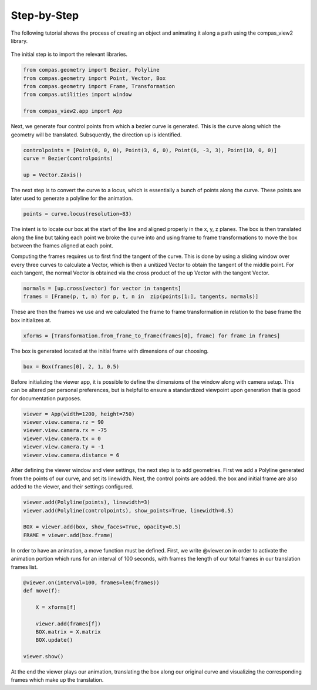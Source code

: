 Step-by-Step
=========

The following tutorial shows the process of creating an object and animating it along a path using the compas_view2 library.

.. figure:: /_images/tutorial_stepbystep.png
    :figclass: figure
    :class: figure-img img-fluid


The initial step is to import the relevant libraries.

.. code-block:: python

    from compas.geometry import Bezier, Polyline
    from compas.geometry import Point, Vector, Box
    from compas.geometry import Frame, Transformation
    from compas.utilities import window

    from compas_view2.app import App

Next, we generate four control points from which a bezier curve is generated. This is the curve along which the geometry will be translated. Subsquently, the direction up is identified.

.. code-block:: python

    controlpoints = [Point(0, 0, 0), Point(3, 6, 0), Point(6, -3, 3), Point(10, 0, 0)]
    curve = Bezier(controlpoints)

    up = Vector.Zaxis()


The next step is to convert the curve to a locus, which is essentially a bunch of points along the curve. These points are later used to generate a polyline for the animation.

.. code-block:: python

    points = curve.locus(resolution=83)


The intent is to locate our box at the start of the line and aligned properly in the x, y, z planes. The box is then translated along the line but taking each point we broke the curve into and using frame to frame transformations to move the box between the frames aligned at each point. 

Computing the frames requires us to first find the tangent of the curve. This is done by using a sliding window over every three curves to calculate a Vector, which is then a unitized Vector to obtain the tangent of the middle point. For each tangent, the normal Vector is obtained via the cross product of the up Vector with the tangent Vector. 


.. code-block:: python

    normals = [up.cross(vector) for vector in tangents]
    frames = [Frame(p, t, n) for p, t, n in  zip(points[1:], tangents, normals)]



These are then the frames we use and we calculated the frame to frame transformation in relation to the base frame the box initializes at. 

.. code-block:: python

    xforms = [Transformation.from_frame_to_frame(frames[0], frame) for frame in frames]


The box is generated located at the initial frame with dimensions of our choosing.

.. code-block:: python

    box = Box(frames[0], 2, 1, 0.5)


Before initializing the viewer app, it is possible to define the dimensions of the window along with camera setup. This can be altered per personal preferences, but is helpful to ensure a standardized viewpoint upon generation that is good for documentation purposes.

.. code-block:: python

    viewer = App(width=1200, height=750)
    viewer.view.camera.rz = 90
    viewer.view.camera.rx = -75
    viewer.view.camera.tx = 0
    viewer.view.camera.ty = -1
    viewer.view.camera.distance = 6

After defining the viewer window and view settings, the next step is to add geometries. First we add a Polyline generated from the points of our curve, and set its linewidth. Next, the control points are added. the box and initial frame are also added to the viewer, and their settings configured.

.. code-block:: python

    viewer.add(Polyline(points), linewidth=3)
    viewer.add(Polyline(controlpoints), show_points=True, linewidth=0.5)

    BOX = viewer.add(box, show_faces=True, opacity=0.5)
    FRAME = viewer.add(box.frame)

In order to have an animation, a move function must be defined. First, we write @viewer.on in order to activate the animation portion which runs for an interval of 100 seconds, with frames the length of our total frames in our translation frames list. 


.. code-block:: python

    @viewer.on(interval=100, frames=len(frames))
    def move(f):

        X = xforms[f]

        viewer.add(frames[f])
        BOX.matrix = X.matrix
        BOX.update()

    viewer.show()


At the end the viewer plays our animation, translating the box along our original curve and visualizing the corresponding frames which make up the translation.
